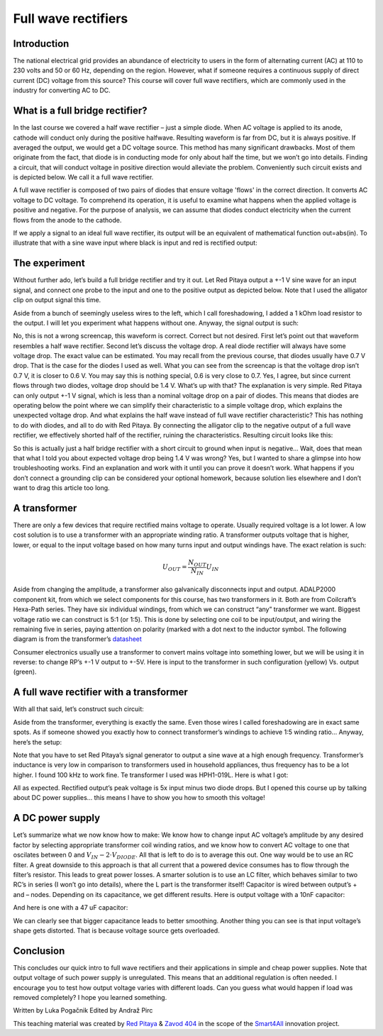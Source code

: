 Full wave rectifiers
====================

Introduction
------------

The national electrical grid provides an abundance of electricity to users in the form of alternating current (AC) at 110 to 230 volts and 50 or 60 Hz, depending on the region. However, what if someone requires a continuous supply of direct current (DC) voltage from this source? This course will cover full wave rectifiers, which are commonly used in the industry for converting AC to DC.

.. raw:: html

    <div style="position: relative; padding-bottom: 56.25%; height: 0; overflow: hidden; max-width: 100%; height: auto;">
        <iframe src="https://www.youtube.com/embed/XWAzxsCwW9g" frameborder="0" allowfullscreen style="position: absolute; top: 0; left: 0; width: 100%; height: 100%;"></iframe>
    </div>

What is a full bridge rectifier?
--------------------------------

In the last course we covered a half wave rectifier – just a simple diode. When AC voltage is applied to its anode, cathode will conduct only during the positive halfwave. Resulting waveform is far from DC, but it is always positive. If averaged the output, we would get a DC voltage source. This method has many significant drawbacks. Most of them originate from the fact, that diode is in conducting mode for only about half the time, but we won’t go into details.
Finding a circuit, that will conduct voltage in positive direction would alleviate the problem. Conveniently such circuit exists and is depicted below. We call it a full wave rectifier.

.. image:: img/9_full_wave_rectifier_schematic.png
	:name: full wave rectifier schematic
	:align: center

A full wave rectifier is composed of two pairs of diodes that ensure voltage 'flows' in the correct direction. It converts AC voltage to DC voltage. To comprehend its operation, it is useful to examine what happens when the applied voltage is positive and negative. For the purpose of analysis, we can assume that diodes conduct electricity when the current flows from the anode to the cathode.

.. image:: img/9_full_wave_rectifier_explanation.png
	:name: full wave rectifier explanation
	:align: center

If we apply a signal to an ideal full wave rectifier, its output will be an equivalent of mathematical function out=abs(in). To illustrate that with a sine wave input where black is input and red is rectified output:

.. image:: img/9_rectifier_output.png
	:name: expected output
	:align: center

The experiment
--------------

Without further ado, let’s build a full bridge rectifier and try it out. Let Red Pitaya output a +-1 V sine wave for an input signal, and connect one probe to the input and one to the positive output as depicted below. Note that I used the alligator clip on output signal this time.

.. image:: img/9_without_transformer.jpg
	:name: experiment 1
	:align: center

Aside from a bunch of seemingly useless wires to the left, which I call foreshadowing, I added a 1 kOhm load resistor to the output. I will let you experiment what happens without one. Anyway, the signal output is such:

.. image:: img/9_rectifier_screencap.png
	:name: experiment 1 screncap
	:align: center

No, this is not a wrong screencap, this waveform is correct. Correct but not desired. First let’s point out that waveform resembles a half wave rectifier. Second let’s discuss the voltage drop. A real diode rectifier will always have some voltage drop. The exact value can be estimated. You may recall from the previous course, that diodes usually have 0.7 V drop. That is the case for the diodes I used as well. What you can see from the screencap is that the voltage drop isn’t 0.7 V, it is closer to 0.6 V. You may say this is nothing special, 0.6 is very close to 0.7. Yes, I agree, but since current flows through two diodes, voltage drop should be 1.4 V. What’s up with that?
The explanation is very simple. Red Pitaya can only output +-1 V signal, which is less than a nominal voltage drop on a pair of diodes. This means that diodes are operating below the point where we can simplify their characteristic to a simple voltage drop, which explains the unexpected voltage drop.
And what explains the half wave instead of full wave rectifier characteristic? This has nothing to do with diodes, and all to do with Red Pitaya. By connecting the alligator clip to the negative output of a full wave rectifier, we effectively shorted half of the rectifier, ruining the characteristics. Resulting circuit looks like this:

.. image:: img/9_full_wave_rectifier_schematicRP.png
	:name: experiment 1 explanation
	:align: center

So this is actually just a half bridge rectifier with a short circuit to ground when input is negative...  Wait, does that mean that what I told you about expected voltage drop being 1.4 V was wrong? Yes, but I wanted to share a glimpse into how troubleshooting works. Find an explanation and work with it until you can prove it doesn’t work.
What happens if you don’t connect a grounding clip can be considered your optional homework, because solution lies elsewhere and I don’t want to drag this article too long.

A transformer
-------------

There are only a few devices that require rectified mains voltage to operate. Usually required voltage is a lot lower. A low cost solution is to use a transformer with an appropriate winding ratio.
A transformer outputs voltage that is higher, lower, or equal to the input voltage based on how many turns input and output windings have. The exact relation is such:

	.. math:: U_{OUT}=\frac{N_OUT}{N_IN}  U_IN

Aside from changing the amplitude, a transformer also galvanically disconnects input and output. ADALP2000 component kit, from which we select components for this course, has two transformers in it. Both are from Coilcraft’s Hexa-Path series. They have six individual windings, from which we can construct “any” transformer we want. Biggest voltage ratio we can construct is 5:1 (or 1:5). This is done by selecting one coil to be input/output, and wiring the remaining five in series, paying attention on polarity (marked with a dot next to the inductor symbol. The following diagram is from the transformer’s `datasheet <https://www.coilcraft.com/getmedia/936400ae-3cbc-4381-aed1-ae101ef7a35e/hexa-path.pdf>`_

.. image:: img/9_transformer_schematic.png
	:name: transformer schematic
	:align: center

Consumer electronics usually use a transformer to convert mains voltage into something lower, but we will be using it in reverse: to change RP’s +-1 V output to +-5V. Here is input to the transformer in such configuration (yellow) Vs. output (green).

.. image:: img/9_rectifier_transformer5-1_inverted_screencap.png
	:name: transformer screencap
	:align: center

A full wave rectifier with a transformer
----------------------------------------

With all that said, let’s construct such circuit:

.. image:: img/9_full_wave_transformer_rectifier_schematic.png
	:name: full wave rectifier with a transformer
	:align: center

Aside from the transformer, everything is exactly the same. Even those wires I called foreshadowing are in exact same spots. As if someone showed you exactly how to connect transformer’s windings to achieve 1:5 winding ratio… Anyway, here’s the setup:

.. image:: img/9_with_transformer.jpg
	:name: experiment 2
	:align: center

Note that you have to set Red Pitaya’s signal generator to output a sine wave at a high enough frequency. Transformer’s inductance is very low in comparison to transformers used in household appliances, thus frequency has to be a lot higher. I found 100 kHz to work fine. Te transformer I used was HPH1-019L. Here is what I got:

.. image:: img/9_rectifier_transformer5-1_rectified_screencap.png
	:name: experiment 2 screncap
	:align: center

All as expected. Rectified output’s peak voltage is 5x input minus two diode drops. But I opened this course up by talking about DC power supplies… this means I have to show you how to smooth this voltage!

A DC power supply
-----------------

Let’s summarize what we now know how to make: We know how to change input AC voltage’s amplitude by any desired factor by selecting appropriate transformer coil winding ratios, and we know how to convert AC voltage to one that oscilates between 0 and :math:`V_{IN}-2 \cdot V_{DIODE}`. All that is left to do is to average this out. One way would be to use an RC filter. A great downside to this approach is that all current that a powered device consumes has to flow through the filter’s resistor. This leads to great power losses. A smarter solution is to use an LC filter, which behaves similar to two RC’s in series (I won’t go into details), where the L part is the transformer itself! Capacitor is wired between output’s + and – nodes. Depending on its capacitance, we get different results.
Here is output voltage with a 10nF capacitor:

.. image:: img/9_rectifier_transformer5-1_rectified_10n_screencap.png
	:name: with 10nF smoothing capacitor
	:align: center

And here is one with a 47 uF capacitor:

.. image:: img/9_rectifier_transformer5-1_rectified_47u_screencap.png
	:name: with 47uF smoothing capacitor
	:align: center

We can clearly see that bigger capacitance leads to better smoothing. Another thing you can see is that input voltage’s shape gets distorted. That is because voltage source gets overloaded.

Conclusion
----------

This concludes our quick intro to full wave rectifiers and their applications in simple and cheap power supplies. Note that output voltage of such power supply is unregulated. This means that an additional regulation is often needed. I encourage you to test how output voltage varies with different loads. Can you guess what would happen if load was removed completely? I hope you learned something.

Written by Luka Pogačnik
Edited by Andraž Pirc

This teaching material was created by `Red Pitaya <https://www.redpitaya.com/>`_ & `Zavod 404 <https://404.si/>`_ in the scope of the `Smart4All <https://smart4all.fundingbox.com/>`_ innovation project.
